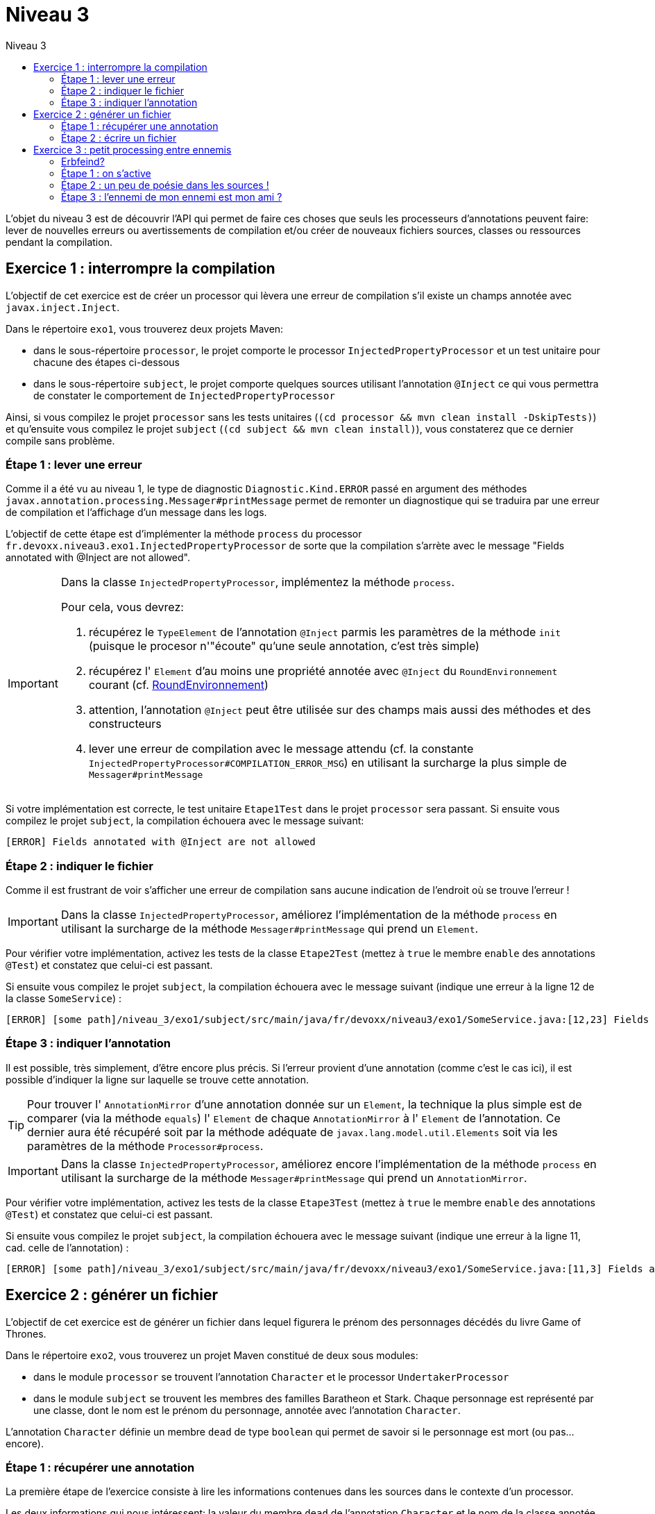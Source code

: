= Niveau 3
:linkattrs:
:toc: right
:toc-title: Niveau 3
:icons: font

L’objet du niveau 3 est de découvrir l’API qui permet de faire ces choses que seuls les processeurs d'annotations peuvent faire: lever de nouvelles erreurs ou avertissements de compilation et/ou créer de nouveaux fichiers sources, classes ou ressources pendant la compilation.


== Exercice 1 : interrompre la compilation

L'objectif de cet exercice est de créer un processor qui lèvera une erreur de compilation s'il existe un champs annotée avec `javax.inject.Inject`.

Dans le répertoire `exo1`, vous trouverez deux projets Maven:

* dans le sous-répertoire `processor`, le projet comporte le processor `InjectedPropertyProcessor` et un test unitaire pour chacune des étapes ci-dessous
* dans le sous-répertoire `subject`, le projet comporte quelques sources utilisant l'annotation `@Inject` ce qui vous permettra de constater le comportement de `InjectedPropertyProcessor`

Ainsi, si vous compilez le projet `processor` sans les tests unitaires (`(cd processor && mvn clean install -DskipTests)`) et qu'ensuite vous compilez le projet `subject` (`(cd subject && mvn clean install)`), vous constaterez que ce dernier compile sans problème.

=== Étape 1 : lever une erreur

Comme il a été vu au niveau 1, le type de diagnostic `Diagnostic.Kind.ERROR` passé en argument des méthodes `javax.annotation.processing.Messager#printMessage` permet de remonter un diagnostique qui se traduira par une erreur de compilation et l'affichage d'un message dans les logs.

L'objectif de cette étape est d'implémenter la méthode `process` du processor `fr.devoxx.niveau3.exo1.InjectedPropertyProcessor` de sorte que la compilation s'arrète avec le message "Fields annotated with @Inject are not allowed".

[IMPORTANT]
====
Dans la classe `InjectedPropertyProcessor`, implémentez la méthode `process`.

Pour cela, vous devrez:

1. récupérez le `TypeElement` de l'annotation `@Inject` parmis les paramètres de la méthode `init` (puisque le procesor n'"écoute" qu'une seule annotation, c'est très simple)
2. récupérez l' `Element` d'au moins une propriété annotée avec `@Inject` du `RoundEnvironnement` courant (cf. link:../doc/Jsr269-1.8/javax/annotation/processing/RoundEnvironment.html[RoundEnvironnement, role="external", window="_blank"])
3. attention, l'annotation `@Inject` peut être utilisée sur des champs mais aussi des méthodes et des constructeurs
4. lever une erreur de compilation avec le message attendu (cf. la constante `InjectedPropertyProcessor#COMPILATION_ERROR_MSG`) en utilisant la surcharge la plus simple de `Messager#printMessage`
====

Si votre implémentation est correcte, le test unitaire `Etape1Test` dans le projet `processor` sera passant. Si ensuite vous compilez le projet `subject`, la compilation échouera avec le message suivant:

----
[ERROR] Fields annotated with @Inject are not allowed
----

=== Étape 2 : indiquer le fichier

Comme il est frustrant de voir s'afficher une erreur de compilation sans aucune indication de l'endroit où se trouve l'erreur !


[IMPORTANT]
====
Dans la classe `InjectedPropertyProcessor`, améliorez l'implémentation de la méthode `process` en utilisant la surcharge de la méthode `Messager#printMessage` qui prend un `Element`.
====

Pour vérifier votre implémentation, activez les tests de la classe `Etape2Test` (mettez à `true` le membre `enable` des annotations `@Test`) et constatez que celui-ci est passant.

Si ensuite vous compilez le projet `subject`, la compilation échouera avec le message suivant (indique une erreur à la ligne 12 de la classe `SomeService`) :

----
[ERROR] [some path]/niveau_3/exo1/subject/src/main/java/fr/devoxx/niveau3/exo1/SomeService.java:[12,23] Fields annotated with @Inject are not allowed
----

=== Étape 3 : indiquer l'annotation

Il est possible, très simplement, d'être encore plus précis. Si l'erreur provient d'une annotation (comme c'est le cas ici), il est possible d'indiquer la ligne sur laquelle se trouve cette annotation.

[TIP]
====
Pour trouver l' `AnnotationMirror` d'une annotation donnée sur un `Element`, la technique la plus simple est de comparer (via la méthode `equals`) l' `Element` de chaque `AnnotationMirror` à l' `Element` de l'annotation. Ce dernier aura été récupéré soit par la méthode adéquate de `javax.lang.model.util.Elements` soit via les paramètres de la méthode `Processor#process`.
====

[IMPORTANT]
====
Dans la classe `InjectedPropertyProcessor`, améliorez encore l'implémentation de la méthode `process` en utilisant la surcharge de la méthode `Messager#printMessage` qui prend un `AnnotationMirror`.
====

Pour vérifier votre implémentation, activez les tests de la classe `Etape3Test` (mettez à `true` le membre `enable` des annotations `@Test`) et constatez que celui-ci est passant.

Si ensuite vous compilez le projet `subject`, la compilation échouera avec le message suivant (indique une erreur à la ligne 11, cad. celle de l'annotation) :

----
[ERROR] [some path]/niveau_3/exo1/subject/src/main/java/fr/devoxx/niveau3/exo1/SomeService.java:[11,3] Fields annotated with @Inject are not allowed
----

== Exercice 2 : générer un fichier

L'objectif de cet exercice est de générer un fichier dans lequel figurera le prénom des personnages décédés du livre Game of Thrones.

Dans le répertoire `exo2`, vous trouverez un projet Maven constitué de deux sous modules:

* dans le module `processor` se trouvent l'annotation `Character` et le processor `UndertakerProcessor`
* dans le module `subject` se trouvent les membres des familles Baratheon et Stark.
 Chaque personnage est représenté par une classe, dont le nom est le prénom du personnage, annotée avec l'annotation `Character`.

L'annotation `Character` définie un membre `dead` de type `boolean` qui permet de savoir si le personnage est mort (ou pas... encore).

=== Étape 1 : récupérer une annotation

La première étape de l'exercice consiste à lire les informations contenues dans les sources dans le contexte d'un processor.

Les deux informations qui nous intéressent: la valeur du membre `dead` de l'annotation `Character` et le nom de la classe annotée.

[IMPORTANT]
====
Dans la classe `UndertakerProcessor`, implémentez la méthode `collectDeadCharactersFirstNames`.

Pour cela, vous devrez:

1. récupérez le `TypeElement` de l'annotation `@Character` parmis les paramètres de la méthode `init` (puisque le procesor n'"écoute" qu'une seule annotation, c'est très simple)
2. récupérez les `Element` des classes annotées avec `@Character` du `RoundEnvironnement` courant (TODO lien DOC RoundEnvironnement)
3. récupérez l'annotation `@Character` de chaque element afin de savoir si le personnage courant est mort ou pas (TODO lien doc Element)
4. récupérez le nom de la classe et l'ajouter à la propriété `deadCharacterFirstnames`

Si votre implémentation est correcte, le test unitaire `DeadCharacterSetTest` sera passant.
====

=== Étape 2 : écrire un fichier

La seconde étape de l'exercice se consacre à la génération du fichier `dead_characters.txt` dans le package `fr.devoxx.niveau3.exo2`.

Dans le cadre du traitement d'annotations, l'écriture de fichiers (fichier source, classe ou ressource quelconque) se fait par le biais de l'interface `javax.annotation.processing.Filer`. Une instance peut être récupérée via la méthode `getFiler()` de l'instance de `javax.annotation.processing.ProcessingEnvironment` fournie en paramètre de la méthode `init(ProcessingEnvironment)` du processor.

[IMPORTANT]
====
Dans la classe `UndertakerProcessor`, implémentez la méthode `generateListing`.

Pour cela, vous devrez:

1. créer une instance de `javax.tools.FileObject` grâce à une méthode de l'interface `javax.annotation.processing.Filer` pour le fichier `dead_characters.txt` dans le package `fr.devoxx.niveau3.exo2`
2. ouvrir un `Writer` ou un `OutputStream`
3. écrire chaques valeurs de la propriété `deadCharacterFirstnames` dans le fichier (une valeur par ligne)

Si votre implémentation est correcte, le test unitaire `DeadCharacterFileTest` sera passant.
====

== Exercice 3 : petit processing entre ennemis

Le but du jeu ici consiste à prendre en main l'API d'écriture de
sources Java avec l'API link:../doc/javapoet/README.html[JavaPoet, role="external", window="_blank"]
dans le contexte d'un processor d'`@Erbfeind` que l'on va également écrire.


=== Erbfeind?
[quote, dict.leo.org]
____
der Erbfeind (pl.: die Erbfeinde) [DE]: ennemi héréditaire [FR]
____

=== Étape 1 : on s'active

[IMPORTANT]
====
1. observez l'implémentation initiale de `ErbfeindGenerator`
2. compilez le projet `exo3-processor` puis `exo3-subject` sans les tests (`mvn clean install -DskipTests`)
====


À ce stade, "What's going on here?" aurait du apparaître
dans les logs affichés lors de la compilation.

Ou peut-être pas. Remémorez-vous l'ensemble des déclarations
auxquelles doit procéder un processor.

Vous ne voyez toujours pas ?

Nous avons prétendu jusqu'ici qu'il s'agissait d'un processor
d'`@Erbfeind` mais le processor l'a-t-il correctement déclaré ?

[IMPORTANT]
====
Complétez la classe `ErbfeindGenerator` afin qu'il déclare
être en mesure de traiter les annotations `Erbfeind`.
====


=== Étape 2 : un peu de poésie dans les sources !

Il est temps de générer à tout berzingue avec
link:../doc/javapoet/README.html[JavaPoet, role="external", window="_blank"].

L'idée à cette étape est de générer la ou les classes définies par l'annotation `@Erbfeind`.

En d'autres termes, si une classe `com.acme.A` est annotée `@Erbfeind({"B", "C"})`, alors les classes `com.acme.B` et `com.acme.C`, pour le moment vides, doivent être générées.

N'hésitez pas à regarder le répertoire `src/test/resources` du processor pour bien comprendre ce qui est demandé.

[IMPORTANT]
====
Complétez la classe `ErbfeindGenerator` de `exo3-processor` afin de faire passer les tests définis dans `Etape2Test`.
====


=== Étape 3 : l'ennemi de mon ennemi est mon ami ?

==== 3.1 : l'ennemi de mon ennemi ?

Bon, bon, bon, c'est bien sympa de générer des classes vides, mais c'est un peu limité, non ?

Corsons un peu l'affaire avec cette difficulté supplémentaire : chaque "Erbfeind" généré doit lui-même être annoté avec son Erbfeind correspondant.

Pour reprendre l'exemple précédent, si `com.acme.A` est annotée `@Erbfeind({"B", "C"})` alors les classes `com.acme.B` et `com.acme.C`, maintenant correctement générées, doivent être annotées `@Erbfeind("A")`.

[IMPORTANT]
====
`ErbfeindGenerator` doit être modifié de façon non compatible.
Il est donc nécessaire de:

1. commenter avec `@Ignore` le test `Etape2Test#at_last_erbfeind_generates_simple_erbfeind_classes` pour désactiver le test
2. supprimer le `@Ignore` sur `Etape3Test#at_last_erbfeind_generates_annotated_erbfeind_classes` pour activer.
====



[IMPORTANT]
====
Complétez `ErbfeindGenerator`.

Petite subtilité : si vous vous référez à la documentation de link:../doc/javapoet/README.html[JavaPoet, role="external", window="_blank"], vous devez générer comme valeur pour `@Erbfeind` (`AnnotationSpec.builder` est votre ami) un code de type `String` (i.e. `"$S"`)

Constatez le problème ;)
====

==== 3.2. : Don't overwrite the sources, Luke

À ce stade, vous devriez obtenir une sortie similaire à la suivante :

```
What's going on here?
What's going on here?

java.lang.RuntimeException: java.lang.RuntimeException: Attempt to recreate a file for type i.can.haz.generation.A
	at com.sun.tools.javac.main.Main.compile(Main.java:553)
	at com.sun.tools.javac.api.JavacTaskImpl.doCall(JavacTaskImpl.java:129)
	at com.sun.tools.javac.api.JavacTaskImpl.call(JavacTaskImpl.java:138)
	[...]
```

Avant de lire la suite, prenez le temps de réfléchir à la cause du problème.

Comme l'indique la présence double du log "What's going on here?", `ErbfeindGenerator` a visiblement été invoqué deux fois avant de crasher lamentablement (vous pouvez activer les logs de compilation pour avoir plus de détails).

Le premier round de compilation est logique : `Etape3Test` inclut d'entrée une classe `A` annotée `Erbfeind`. À cette étape, le processor génère donc les classes `B` et `C`, maintenant annotées elles aussi `@Erbfeind`.

Le second round est donc simplement initiée parce qu'il est nécessaire de traiter les classes `B` et `C` puisqu'elles sont annotées `Erbfeind`. C'est là que le bât blesse : `ErbfeindGenerator` va maintenant essayer de générer le fichier source de `A`. Problème de taille : ce fichier existe déjà et la spécification interdit formellement de modifier (écraser...) des classes existantes.


[IMPORTANT]
====
Corrigez la méthode write d'ErbfeindGenerator.

Indice : si une classe donnée existe, alors c'est que l'on peut récupérer son `TypeElement` associé par son nom qualifié (`javax.lang.model.util.Elements` a.k.a. `elementUtils` est votre ami).
====

Vous pouvez maintenant compiler le projet `subject` et admirer les sources générées (même `Scala` compile!).

